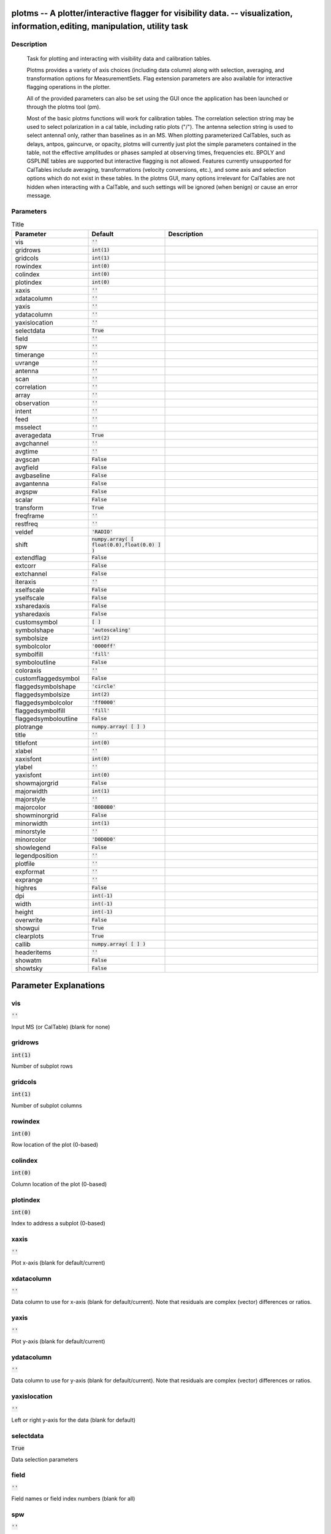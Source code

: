 plotms -- A plotter/interactive flagger for visibility data. -- visualization, information,editing, manipulation, utility task
=======================================

Description
---------------------------------------


		Task for plotting and interacting with visibility data and
		calibration tables.

		Plotms provides a variety of axis choices (including data column)
		along with selection, averaging, and transformation options for
		MeasurementSets.  Flag extension parameters are also available for
		interactive flagging operations in the plotter.
        
		All of the provided parameters can also be set using the GUI once
		the application has been launched or through the plotms tool (pm).

		Most of the basic plotms functions will work for calibration tables.
		The correlation selection string may be used to select polarization
		in a cal table, including ratio plots ("/").  The antenna selection
		string is used to select antenna1 only, rather than baselines as in
		an MS. When plotting parameterized CalTables, such as delays, antpos,
		gaincurve, or opacity, plotms will currently just plot the simple
		parameters contained in the table, not the effective amplitudes or
		phases sampled at observing times, frequencies etc.  BPOLY and
		GSPLINE tables are supported but interactive flagging is not allowed.
		Features currently unsupported for CalTables include averaging,
		transformations (velocity conversions, etc.), and some axis and
		selection options which do not exist in these tables. In the plotms
		GUI, many options irrelevant for CalTables are not hidden when
		interacting with a CalTable, and such settings will be ignored (when
		benign) or cause an error message.
        



Parameters
---------------------------------------

.. list-table:: Title
   :widths: 25 25 50 
   :header-rows: 1
   
   * - Parameter
     - Default
     - Description
   * - vis
     - :code:`''`
     - 
   * - gridrows
     - :code:`int(1)`
     - 
   * - gridcols
     - :code:`int(1)`
     - 
   * - rowindex
     - :code:`int(0)`
     - 
   * - colindex
     - :code:`int(0)`
     - 
   * - plotindex
     - :code:`int(0)`
     - 
   * - xaxis
     - :code:`''`
     - 
   * - xdatacolumn
     - :code:`''`
     - 
   * - yaxis
     - :code:`''`
     - 
   * - ydatacolumn
     - :code:`''`
     - 
   * - yaxislocation
     - :code:`''`
     - 
   * - selectdata
     - :code:`True`
     - 
   * - field
     - :code:`''`
     - 
   * - spw
     - :code:`''`
     - 
   * - timerange
     - :code:`''`
     - 
   * - uvrange
     - :code:`''`
     - 
   * - antenna
     - :code:`''`
     - 
   * - scan
     - :code:`''`
     - 
   * - correlation
     - :code:`''`
     - 
   * - array
     - :code:`''`
     - 
   * - observation
     - :code:`''`
     - 
   * - intent
     - :code:`''`
     - 
   * - feed
     - :code:`''`
     - 
   * - msselect
     - :code:`''`
     - 
   * - averagedata
     - :code:`True`
     - 
   * - avgchannel
     - :code:`''`
     - 
   * - avgtime
     - :code:`''`
     - 
   * - avgscan
     - :code:`False`
     - 
   * - avgfield
     - :code:`False`
     - 
   * - avgbaseline
     - :code:`False`
     - 
   * - avgantenna
     - :code:`False`
     - 
   * - avgspw
     - :code:`False`
     - 
   * - scalar
     - :code:`False`
     - 
   * - transform
     - :code:`True`
     - 
   * - freqframe
     - :code:`''`
     - 
   * - restfreq
     - :code:`''`
     - 
   * - veldef
     - :code:`'RADIO'`
     - 
   * - shift
     - :code:`numpy.array( [ float(0.0),float(0.0) ] )`
     - 
   * - extendflag
     - :code:`False`
     - 
   * - extcorr
     - :code:`False`
     - 
   * - extchannel
     - :code:`False`
     - 
   * - iteraxis
     - :code:`''`
     - 
   * - xselfscale
     - :code:`False`
     - 
   * - yselfscale
     - :code:`False`
     - 
   * - xsharedaxis
     - :code:`False`
     - 
   * - ysharedaxis
     - :code:`False`
     - 
   * - customsymbol
     - :code:`[ ]`
     - 
   * - symbolshape
     - :code:`'autoscaling'`
     - 
   * - symbolsize
     - :code:`int(2)`
     - 
   * - symbolcolor
     - :code:`'0000ff'`
     - 
   * - symbolfill
     - :code:`'fill'`
     - 
   * - symboloutline
     - :code:`False`
     - 
   * - coloraxis
     - :code:`''`
     - 
   * - customflaggedsymbol
     - :code:`False`
     - 
   * - flaggedsymbolshape
     - :code:`'circle'`
     - 
   * - flaggedsymbolsize
     - :code:`int(2)`
     - 
   * - flaggedsymbolcolor
     - :code:`'ff0000'`
     - 
   * - flaggedsymbolfill
     - :code:`'fill'`
     - 
   * - flaggedsymboloutline
     - :code:`False`
     - 
   * - plotrange
     - :code:`numpy.array( [  ] )`
     - 
   * - title
     - :code:`''`
     - 
   * - titlefont
     - :code:`int(0)`
     - 
   * - xlabel
     - :code:`''`
     - 
   * - xaxisfont
     - :code:`int(0)`
     - 
   * - ylabel
     - :code:`''`
     - 
   * - yaxisfont
     - :code:`int(0)`
     - 
   * - showmajorgrid
     - :code:`False`
     - 
   * - majorwidth
     - :code:`int(1)`
     - 
   * - majorstyle
     - :code:`''`
     - 
   * - majorcolor
     - :code:`'B0B0B0'`
     - 
   * - showminorgrid
     - :code:`False`
     - 
   * - minorwidth
     - :code:`int(1)`
     - 
   * - minorstyle
     - :code:`''`
     - 
   * - minorcolor
     - :code:`'D0D0D0'`
     - 
   * - showlegend
     - :code:`False`
     - 
   * - legendposition
     - :code:`''`
     - 
   * - plotfile
     - :code:`''`
     - 
   * - expformat
     - :code:`''`
     - 
   * - exprange
     - :code:`''`
     - 
   * - highres
     - :code:`False`
     - 
   * - dpi
     - :code:`int(-1)`
     - 
   * - width
     - :code:`int(-1)`
     - 
   * - height
     - :code:`int(-1)`
     - 
   * - overwrite
     - :code:`False`
     - 
   * - showgui
     - :code:`True`
     - 
   * - clearplots
     - :code:`True`
     - 
   * - callib
     - :code:`numpy.array( [  ] )`
     - 
   * - headeritems
     - :code:`''`
     - 
   * - showatm
     - :code:`False`
     - 
   * - showtsky
     - :code:`False`
     - 


Parameter Explanations
=======================================



vis
---------------------------------------

:code:`''`

Input MS (or CalTable) (blank for none)


gridrows
---------------------------------------

:code:`int(1)`

Number of subplot rows


gridcols
---------------------------------------

:code:`int(1)`

Number of subplot columns


rowindex
---------------------------------------

:code:`int(0)`

Row location of the plot (0-based)


colindex
---------------------------------------

:code:`int(0)`

Column location of the plot (0-based)


plotindex
---------------------------------------

:code:`int(0)`

Index to address a subplot (0-based)


xaxis
---------------------------------------

:code:`''`

Plot x-axis (blank for default/current)


xdatacolumn
---------------------------------------

:code:`''`

Data column to use for x-axis (blank for default/current).  Note that residuals are complex (vector) differences or ratios.


yaxis
---------------------------------------

:code:`''`

Plot y-axis (blank for default/current)


ydatacolumn
---------------------------------------

:code:`''`

Data column to use for y-axis (blank for default/current). Note that residuals are complex (vector) differences or ratios.


yaxislocation
---------------------------------------

:code:`''`

Left or right y-axis for the data (blank for default)


selectdata
---------------------------------------

:code:`True`

Data selection parameters


field
---------------------------------------

:code:`''`

Field names or field index numbers (blank for all)


spw
---------------------------------------

:code:`''`

Spectral windows:channels (blank for all)


timerange
---------------------------------------

:code:`''`

Time range (blank for all)


uvrange
---------------------------------------

:code:`''`

UV range (blank for all)


antenna
---------------------------------------

:code:`''`

Antenna/baselines (blank for all)


scan
---------------------------------------

:code:`''`

Scan numbers (blank for all)


correlation
---------------------------------------

:code:`''`

Correlations (blank for all)


array
---------------------------------------

:code:`''`

(Sub)array numbers (blank for all)


observation
---------------------------------------

:code:`''`

Observation IDs (blank for all)


intent
---------------------------------------

:code:`''`

Observing intent (blank for all)


feed
---------------------------------------

:code:`''`

Feed numbers (blank for all)


msselect
---------------------------------------

:code:`''`

MS selection (blank for all)


averagedata
---------------------------------------

:code:`True`

Data averaging parameters


avgchannel
---------------------------------------

:code:`''`

Average over channel (blank = False, otherwise value in channels)


avgtime
---------------------------------------

:code:`''`

Average over time (blank = False, otherwise value in seconds)


avgscan
---------------------------------------

:code:`False`

Average over scans. Only valid with time averaging


avgfield
---------------------------------------

:code:`False`

Average over fields. Only valid with time averaging


avgbaseline
---------------------------------------

:code:`False`

Average over all baselines (mutually exclusive with avgantenna)


avgantenna
---------------------------------------

:code:`False`

Average per antenna (mutually exclusive with avgbaseline)


avgspw
---------------------------------------

:code:`False`

Average over all spectral windows


scalar
---------------------------------------

:code:`False`

Scalar averaging (False=vector averaging)


transform
---------------------------------------

:code:`True`

Transform data in various ways


freqframe
---------------------------------------

:code:`''`

The frame in which to render frequency and velocity axes


restfreq
---------------------------------------

:code:`''`

Rest frequency to use for velocity conversions 


veldef
---------------------------------------

:code:`'RADIO'`

The definition in which to render velocity 


shift
---------------------------------------

:code:`numpy.array( [ float(0.0),float(0.0) ] )`

Adjust phases by this approximate phase center shift [dx,dy] (arcsec)


extendflag
---------------------------------------

:code:`False`

Extend flagging to other data points


extcorr
---------------------------------------

:code:`False`

Extend flags based on correlation 


extchannel
---------------------------------------

:code:`False`

Extend flags based on channel


iteraxis
---------------------------------------

:code:`''`

The axis over which to iterate


xselfscale
---------------------------------------

:code:`False`

Iterated plots share a common x-axis label per column


yselfscale
---------------------------------------

:code:`False`

Iterated plots share a common y-axis label per row


xsharedaxis
---------------------------------------

:code:`False`

Iterated plots share a common x-axis. Must also set xselfscale=True.


ysharedaxis
---------------------------------------

:code:`False`

Iterated plots share a common y-axis. Must also set yselfscale=True.


customsymbol
---------------------------------------

:code:`[ ]`

Set a custom symbol(s) for unflagged points


symbolshape
---------------------------------------

:code:`'autoscaling'`

Shape of plotted unflagged symbols


symbolsize
---------------------------------------

:code:`int(2)`

Size of plotted unflagged symbols


symbolcolor
---------------------------------------

:code:`'0000ff'`

Color of plotted unflagged symbols


symbolfill
---------------------------------------

:code:`'fill'`

Fill type of plotted unflagged symbols


symboloutline
---------------------------------------

:code:`False`

Selects outlining plotted unflagged points


coloraxis
---------------------------------------

:code:`''`

Selects which data to use for colorizing


customflaggedsymbol
---------------------------------------

:code:`False`

Set a custom plot symbol for flagged points


flaggedsymbolshape
---------------------------------------

:code:`'circle'`

Shape of plotted flagged symbols


flaggedsymbolsize
---------------------------------------

:code:`int(2)`

Size of plotted flagged symbols


flaggedsymbolcolor
---------------------------------------

:code:`'ff0000'`

Color of plotted flagged symbols


flaggedsymbolfill
---------------------------------------

:code:`'fill'`

Fill type of plotted flagged symbols


flaggedsymboloutline
---------------------------------------

:code:`False`

Selects outlining plotted flagged points


plotrange
---------------------------------------

:code:`numpy.array( [  ] )`

Plot axes ranges: [xmin,xmax,ymin,ymax]


title
---------------------------------------

:code:`''`

Title written along top of plot


titlefont
---------------------------------------

:code:`int(0)`

Font for plot title


xlabel
---------------------------------------

:code:`''`

Text for horizontal axis. Blank for default.


xaxisfont
---------------------------------------

:code:`int(0)`

Font for plot x-axis


ylabel
---------------------------------------

:code:`''`

Text for vertical axis. Blank for default.


yaxisfont
---------------------------------------

:code:`int(0)`

Font for plot y-axis


showmajorgrid
---------------------------------------

:code:`False`

Show major grid lines


majorwidth
---------------------------------------

:code:`int(1)`

Line width in pixels of major grid lines


majorstyle
---------------------------------------

:code:`''`

Major grid line style


majorcolor
---------------------------------------

:code:`'B0B0B0'`

Color as name or hex code of major grid lines


showminorgrid
---------------------------------------

:code:`False`

Show minor grid lines


minorwidth
---------------------------------------

:code:`int(1)`

Line width in pixels of minor grid lines


minorstyle
---------------------------------------

:code:`''`

Minor grid line style


minorcolor
---------------------------------------

:code:`'D0D0D0'`

Color as name or hex code of minor grid lines


showlegend
---------------------------------------

:code:`False`

Show a legend on the plot.


legendposition
---------------------------------------

:code:`''`

Legend position.


plotfile
---------------------------------------

:code:`''`

Name of plot file to save automatically


expformat
---------------------------------------

:code:`''`

Export format type. If not provided, plotfile extension will be used.


exprange
---------------------------------------

:code:`''`

Range of iteration plots to export, one plotfile per page.  Multipage pdf exports are not supported.


highres
---------------------------------------

:code:`False`

Use high resolution


dpi
---------------------------------------

:code:`int(-1)`

DPI of exported plot


width
---------------------------------------

:code:`int(-1)`

Width of exported plot


height
---------------------------------------

:code:`int(-1)`

Height of exported plot


overwrite
---------------------------------------

:code:`False`

Overwrite plot file if it already exists


showgui
---------------------------------------

:code:`True`

Show GUI


clearplots
---------------------------------------

:code:`True`

Remove any existing plots so new ones can replace them.


callib
---------------------------------------

:code:`numpy.array( [  ] )`

Calibration library string or filename for on-the-fly calibration.


headeritems
---------------------------------------

:code:`''`

Comma-separated list of pre-defined page header items.


showatm
---------------------------------------

:code:`False`

Compute and overlay the atmospheric transmission curve


showtsky
---------------------------------------

:code:`False`

Compute and overlay the sky temperature curve




